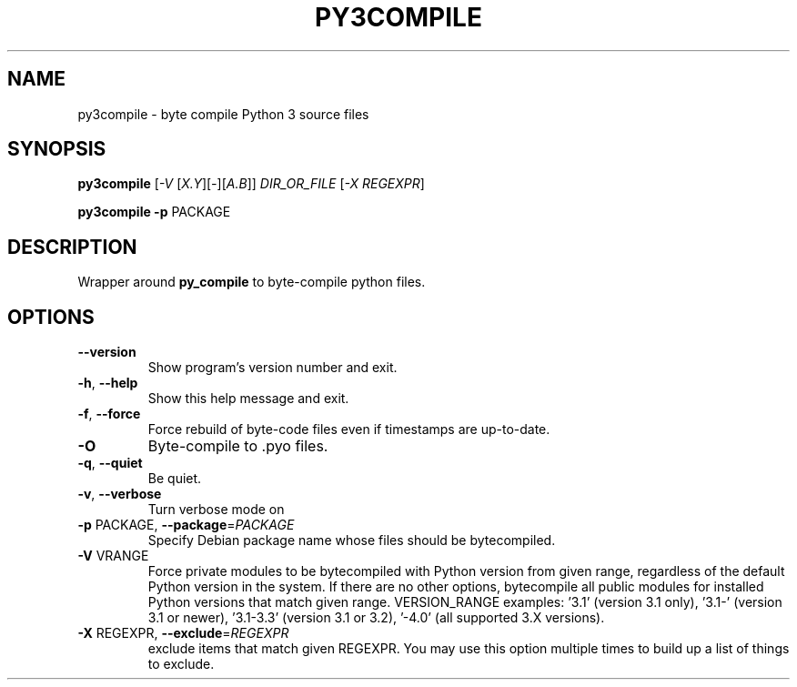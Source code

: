 .TH PY3COMPILE "1" "September 2010" "py3compile 0.9" "User Commands"
.SH NAME
py3compile \- byte compile Python 3 source files
.SH SYNOPSIS
.B py3compile
[\fI-V \fR[\fIX.Y\fR][\fI-\fR][\fIA.B\fR]] \fIDIR_OR_FILE \fR[\fI-X REGEXPR\fR]
.P
.B py3compile
\fB\-p\fR PACKAGE
.SH DESCRIPTION
Wrapper around
.B py_compile
to byte-compile python files.
.SH OPTIONS
.TP
\fB\-\-version\fR
Show program's version number and exit.
.TP
\fB\-h\fR, \fB\-\-help\fR
Show this help message and exit.
.TP
\fB\-f\fR, \fB\-\-force\fR
Force rebuild of byte-code files even if timestamps are up-to-date.
.TP
\fB\-O\fR
Byte-compile to .pyo files.
.TP
\fB\-q\fR, \fB\-\-quiet\fR
Be quiet.
.TP
\fB\-v\fR, \fB\-\-verbose\fR
Turn verbose mode on
.TP
\fB\-p\fR PACKAGE, \fB\-\-package\fR=\fIPACKAGE\fR
Specify Debian package name whose files should be
bytecompiled.
.TP
\fB\-V\fR VRANGE
Force private modules to be bytecompiled with Python
version from given range, regardless of the default
Python version in the system. If there are no other
options, bytecompile all public modules for installed
Python versions that match given range.  VERSION_RANGE
examples: '3.1' (version 3.1 only), '3.1\-' (version
3.1 or newer), '3.1\-3.3' (version 3.1 or 3.2), '\-4.0'
(all supported 3.X versions).
.TP
\fB\-X\fR REGEXPR, \fB\-\-exclude\fR=\fIREGEXPR\fR
exclude items that match given REGEXPR. You may use
this option multiple times to build up a list of
things to exclude.
